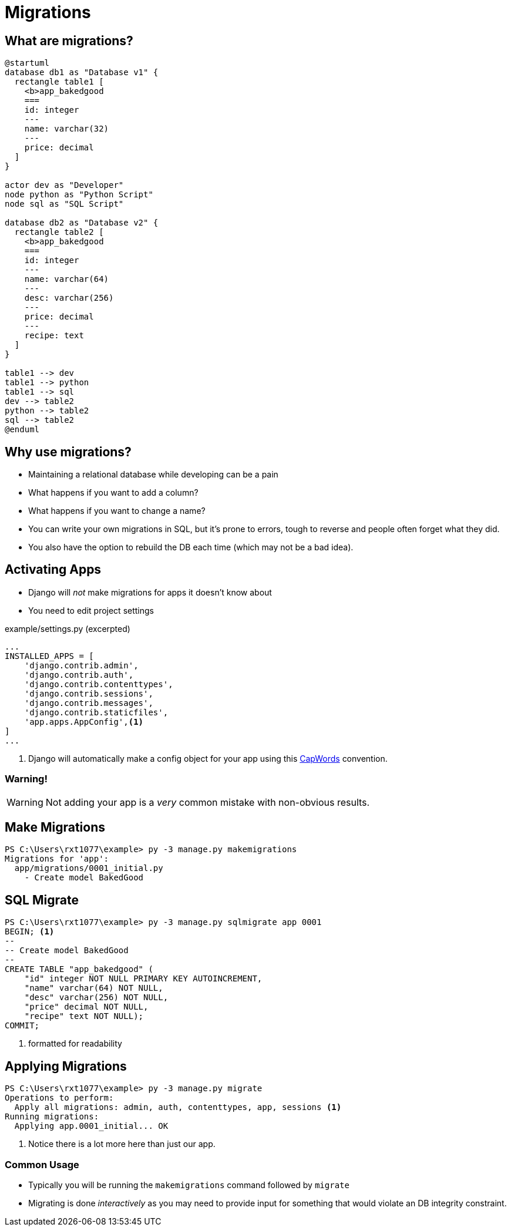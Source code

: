 = Migrations

== What are migrations?

[plantuml, migration, svg]
....
@startuml
database db1 as "Database v1" {
  rectangle table1 [
    <b>app_bakedgood
    ===
    id: integer
    ---
    name: varchar(32)
    ---
    price: decimal
  ]
}

actor dev as "Developer"
node python as "Python Script"
node sql as "SQL Script"

database db2 as "Database v2" {
  rectangle table2 [
    <b>app_bakedgood
    ===
    id: integer
    ---
    name: varchar(64)
    ---
    desc: varchar(256)
    ---
    price: decimal
    ---
    recipe: text
  ]
}

table1 --> dev
table1 --> python
table1 --> sql
dev --> table2
python --> table2
sql --> table2
@enduml
....

== Why use migrations?

[shrink]
* Maintaining a relational database while developing can be a pain
* What happens if you want to add a column?
* What happens if you want to change a name?
* You can write your own migrations in SQL, but it's prone to errors, tough to
  reverse and people often forget what they did.
* You also have the option to rebuild the DB each time (which may not be a bad
  idea).

[.columns]
== Activating Apps

[.column.is-one-third]
[.shrink]
* Django will _not_ make migrations for apps it doesn't know about
* You need to edit project settings

[.column]
--
.example/settings.py (excerpted)
[source, python]
----
...
INSTALLED_APPS = [
    'django.contrib.admin',
    'django.contrib.auth',
    'django.contrib.contenttypes',
    'django.contrib.sessions',
    'django.contrib.messages',
    'django.contrib.staticfiles',
    'app.apps.AppConfig',<1>
]
...
----
<1> Django will automatically make a config object for your app using this
https://kite.com/python/docs/string.capwords[CapWords] convention.
--

=== Warning!

WARNING: Not adding your app is a _very_ common mistake with non-obvious
results.

== Make Migrations

[source, console]
----
PS C:\Users\rxt1077\example> py -3 manage.py makemigrations
Migrations for 'app':
  app/migrations/0001_initial.py
    - Create model BakedGood
----

== SQL Migrate

[source, console]
----
PS C:\Users\rxt1077\example> py -3 manage.py sqlmigrate app 0001
BEGIN; <1>
--
-- Create model BakedGood
--
CREATE TABLE "app_bakedgood" (
    "id" integer NOT NULL PRIMARY KEY AUTOINCREMENT,
    "name" varchar(64) NOT NULL,
    "desc" varchar(256) NOT NULL,
    "price" decimal NOT NULL,
    "recipe" text NOT NULL);
COMMIT;
----
<1> formatted for readability

== Applying Migrations

[source, console]
----
PS C:\Users\rxt1077\example> py -3 manage.py migrate
Operations to perform:
  Apply all migrations: admin, auth, contenttypes, app, sessions <1>
Running migrations:
  Applying app.0001_initial... OK
----
<1> Notice there is a lot more here than just our app.

=== Common Usage

* Typically you will be running the `makemigrations` command followed by
`migrate`
* Migrating is done _interactively_ as you may need to provide input for
  something that would violate an DB integrity constraint.
